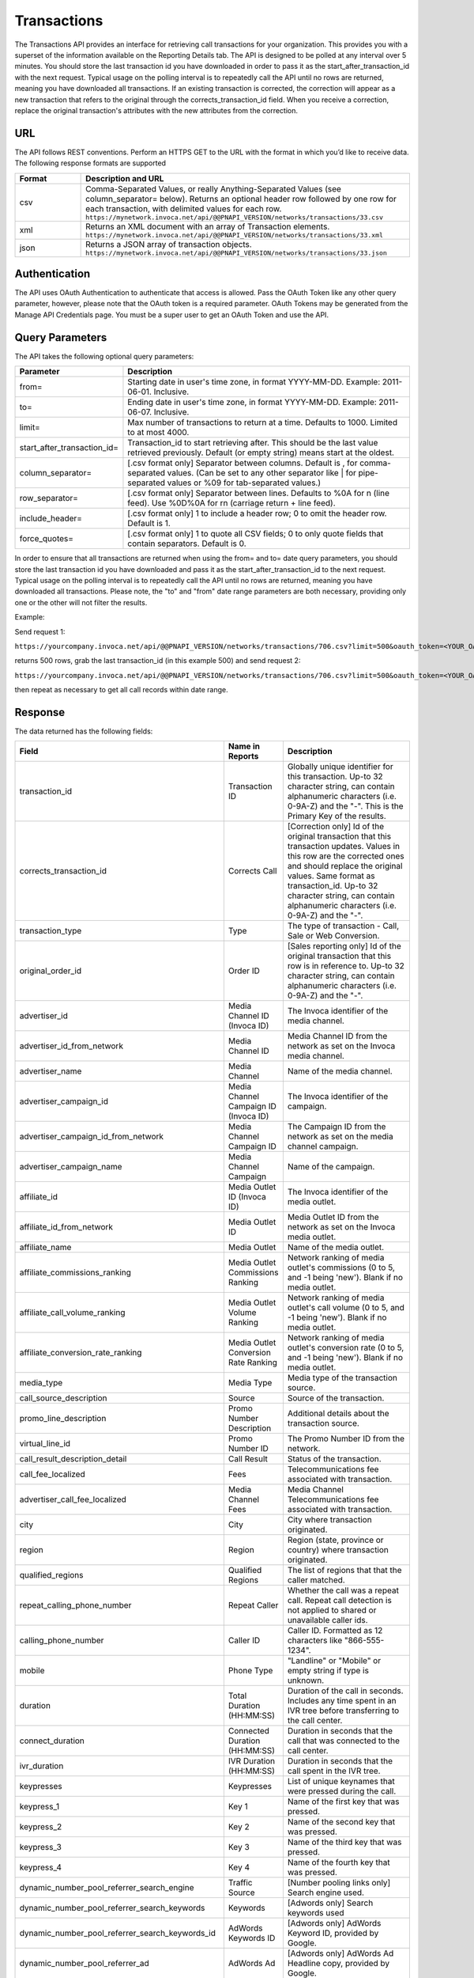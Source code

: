 Transactions
============

The Transactions API provides an interface for retrieving call transactions for your organization.
This provides you with a superset of the information available on the Reporting Details tab.
The API is designed to be polled at any interval over 5 minutes. You should store the last transaction id you have downloaded
in order to pass it as the start_after_transaction_id with the next request. Typical usage on the polling interval
is to repeatedly call the API until no rows are returned, meaning you have downloaded all transactions.
If an existing transaction is corrected, the correction will appear as a new transaction that refers to the original
through the corrects_transaction_id field. When you receive a correction, replace the original transaction's
attributes with the new attributes from the correction.

URL
---

The API follows REST conventions. Perform an HTTPS GET to the URL with the format in which you’d like to receive data. The following response formats are supported

.. list-table::
  :widths: 8 40
  :header-rows: 1
  :class: parameters

  * - Format
    - Description and URL

  * - csv
    - Comma-Separated Values, or really Anything-Separated Values (see column_separator= below). Returns an optional header row followed by one row for each transaction, with delimited values for each row. ``https://mynetwork.invoca.net/api/@@PNAPI_VERSION/networks/transactions/33.csv``

  * - xml
    - Returns an XML document with an array of Transaction elements. ``https://mynetwork.invoca.net/api/@@PNAPI_VERSION/networks/transactions/33.xml``

  * - json
    - Returns a JSON array of transaction objects. ``https://mynetwork.invoca.net/api/@@PNAPI_VERSION/networks/transactions/33.json``

Authentication
--------------

The API uses OAuth Authentication to authenticate that access is allowed.
Pass the OAuth Token like any other query parameter, however, please note that the OAuth token is a required parameter.
OAuth Tokens may be generated from the Manage API Credentials page. You must be a super user to get an OAuth Token and use the API.

Query Parameters
----------------

The API takes the following optional query parameters:

.. list-table::
  :widths: 8 40
  :header-rows: 1
  :class: parameters

  * - Parameter
    - Description

  * - from=
    - Starting date in user's time zone, in format YYYY-MM-DD. Example: 2011-06-01. Inclusive.

  * - to=
    - Ending date in user's time zone, in format YYYY-MM-DD. Example: 2011-06-07. Inclusive.

  * - limit=
    -  Max number of transactions to return at a time. Defaults to 1000. Limited to at most 4000.

  * - start_after_transaction_id=
    - Transaction_id to start retrieving after. This should be the last value retrieved previously. Default (or empty string) means start at the oldest.

  * - column_separator=
    - [.csv format only] Separator between columns. Default is , for comma-separated values. (Can be set to any other separator like \| for pipe-separated values or %09 for tab-separated values.)

  * - row_separator=
    -  [.csv format only] Separator between lines. Defaults to %0A for \n (line feed). Use %0D%0A for \r\n (carriage return + line feed).

  * - include_header=
    - [.csv format only] 1 to include a header row; 0 to omit the header row. Default is 1.

  * - force_quotes=
    - [.csv format only] 1 to quote all CSV fields; 0 to only quote fields that contain separators. Default is 0.

In order to ensure that all transactions are returned when using the from= and to= date query parameters,
you should store the last transaction id you have downloaded and pass it as the start_after_transaction_id to the next request.
Typical usage on the polling interval is to repeatedly call the API until no rows are returned, meaning you have downloaded all transactions.
Please note, the "to" and "from" date range parameters are both necessary, providing only one or the other will not filter the results.

Example:

Send request 1:

``https://yourcompany.invoca.net/api/@@PNAPI_VERSION/networks/transactions/706.csv?limit=500&oauth_token=<YOUR_OAUTH_TOKEN>&from=2015-03-26&to=2015-03-27``

returns 500 rows, grab the last transaction_id (in this example 500) and send request 2:

``https://yourcompany.invoca.net/api/@@PNAPI_VERSION/networks/transactions/706.csv?limit=500&oauth_token=<YOUR_OAUTH_TOKEN>U&from=2015-03-26&to=2015-03-27&start_after_transaction_id=500``

then repeat as necessary to get all call records within date range.

Response
--------

The data returned has the following fields:

.. list-table::
  :widths: 30 8 40
  :header-rows: 1
  :class: parameters

  * - Field
    - Name in Reports
    - Description

  * - transaction_id
    - Transaction ID
    - Globally unique identifier for this transaction. Up-to 32 character string, can contain alphanumeric characters (i.e. 0-9A-Z) and the "-". This is the Primary Key of the results.

  * - corrects_transaction_id
    - Corrects Call
    - [Correction only] Id of the original transaction that this transaction updates. Values in this row are the corrected ones and should replace the original values. Same format as transaction_id. Up-to 32 character string, can contain alphanumeric characters (i.e. 0-9A-Z) and the "-".

  * - transaction_type
    - Type
    - The type of transaction - Call, Sale or Web Conversion.

  * - original_order_id
    - Order ID
    - [Sales reporting only] Id of the original transaction that this row is in reference to. Up-to 32 character string, can contain alphanumeric characters (i.e. 0-9A-Z) and the "-".

  * - advertiser_id
    - Media Channel ID (Invoca ID)
    - The Invoca identifier of the media channel.

  * - advertiser_id_from_network
    - Media Channel ID
    - Media Channel ID from the network as set on the Invoca media channel.

  * - advertiser_name
    - Media Channel
    - Name of the media channel.

  * - advertiser_campaign_id
    - Media Channel Campaign ID (Invoca ID)
    - The Invoca identifier of the campaign.

  * - advertiser_campaign_id_from_network
    - Media Channel Campaign ID
    - The Campaign ID from the network as set on the media channel campaign.

  * - advertiser_campaign_name
    - Media Channel Campaign
    - Name of the campaign.

  * - affiliate_id
    - Media Outlet ID (Invoca ID)
    - The Invoca identifier of the media outlet.

  * - affiliate_id_from_network
    - Media Outlet ID
    - Media Outlet ID from the network as set on the Invoca media outlet.

  * - affiliate_name
    - Media Outlet
    - Name of the media outlet.

  * - affiliate_commissions_ranking
    - Media Outlet Commissions Ranking
    - Network ranking of media outlet's commissions (0 to 5, and -1 being 'new'). Blank if no media outlet.

  * - affiliate_call_volume_ranking
    - Media Outlet Volume Ranking
    - Network ranking of media outlet's call volume (0 to 5, and -1 being 'new'). Blank if no media outlet.

  * - affiliate_conversion_rate_ranking
    - Media Outlet Conversion Rate Ranking
    - Network ranking of media outlet's conversion rate (0 to 5, and -1 being 'new'). Blank if no media outlet.

  * - media_type
    - Media Type
    - Media type of the transaction source.

  * - call_source_description
    - Source
    - Source of the transaction.

  * - promo_line_description
    - Promo Number Description
    - Additional details about the transaction source.

  * - virtual_line_id
    - Promo Number ID
    - The Promo Number ID from the network.

  * - call_result_description_detail
    - Call Result
    - Status of the transaction.

  * - call_fee_localized
    - Fees
    - Telecommunications fee associated with transaction.

  * - advertiser_call_fee_localized
    - Media Channel Fees
    - Media Channel Telecommunications fee associated with transaction.

  * - city
    - City
    - City where transaction originated.

  * - region
    - Region
    - Region (state, province or country) where transaction originated.

  * - qualified_regions
    - Qualified Regions
    - The list of regions that that the caller matched.

  * - repeat_calling_phone_number
    - Repeat Caller
    - Whether the call was a repeat call. Repeat call detection is not applied to shared or unavailable caller ids.

  * - calling_phone_number
    - Caller ID
    - Caller ID. Formatted as 12 characters like "866-555-1234".

  * - mobile
    - Phone Type
    - "Landline" or "Mobile" or empty string if type is unknown.

  * - duration
    - Total Duration (HH:MM:SS)
    - Duration of the call in seconds. Includes any time spent in an IVR tree before transferring to the call center.

  * - connect_duration
    - Connected Duration (HH:MM:SS)
    - Duration in seconds that the call that was connected to the call center.

  * - ivr_duration
    - IVR Duration (HH:MM:SS)
    - Duration in seconds that the call spent in the IVR tree.

  * - keypresses
    - Keypresses
    - List of unique keynames that were pressed during the call.

  * - keypress_1
    - Key 1
    - Name of the first key that was pressed.

  * - keypress_2
    - Key 2
    - Name of the second key that was pressed.

  * - keypress_3
    - Key 3
    - Name of the third key that was pressed.

  * - keypress_4
    - Key 4
    - Name of the fourth key that was pressed.

  * - dynamic_number_pool_referrer_search_engine
    - Traffic Source
    - [Number pooling links only] Search engine used.

  * - dynamic_number_pool_referrer_search_keywords
    - Keywords
    - [Adwords only] Search keywords used

  * - dynamic_number_pool_referrer_search_keywords_id
    - AdWords Keywords ID
    - [Adwords only] AdWords Keyword ID, provided by Google.

  * - dynamic_number_pool_referrer_ad
    - AdWords Ad
    - [Adwords only] AdWords Ad Headline copy, provided by Google.

  * - dynamic_number_pool_referrer_ad_id
    - AdWords Ad ID
    - [Adwords only] AdWords Ad ID, provided by Google.

  * - dynamic_number_pool_referrer_ad_group
    - AdWords Ad Group
    - [Adwords only] AdWords Ad Group name, provided by Google.

  * - dynamic_number_pool_referrer_ad_group_id
    - AdWords Ad Group ID
    - [Adwords only] AdWords Ad Group ID, provided by Google.

  * - dynamic_number_pool_referrer_referrer_campaign
    - AdWords Campaign
    - [Adwords only] AdWords Campaign name, provided by Google.

  * - dynamic_number_pool_referrer_referrer_campaign_id
    - AdWords Campaign ID
    - [Adwords only] AdWords Campaign ID, provided by Google.

  * - dynamic_number_pool_referrer_param1_name
    - Pool Param 1 Name
    - [Number pooling links only] The name for parameter 1.

  * - dynamic_number_pool_referrer_param1_value
    - Pool Param 1 Value
    - [Number pooling links only] The value for parameter 1.

  * - dynamic_number_pool_referrer_param2_name
    - Pool Param 2 Name
    - [Number pooling links only] The name for parameter 2.

  * - dynamic_number_pool_referrer_param2_value
    - Pool Param 2 Value
    - [Number pooling links only] The value for parameter 2.

  * - dynamic_number_pool_referrer_param3_name
    - Pool Param 3 Name
    - [Number pooling links only] The name for parameter 3.

  * - dynamic_number_pool_referrer_param3_value
    - Pool Param 3 Value
    - [Number pooling links only] The value for parameter 3.

  * - dynamic_number_pool_referrer_param4_name
    - Pool Param 4 Name
    - [Number pooling links only] The name for parameter 4.

  * - dynamic_number_pool_referrer_param4_value
    - Pool Param 4 Value
    - [Number pooling links only] The value for parameter 4.

  * - dynamic_number_pool_referrer_param5_name
    - Pool Param 5 Name
    - [Number pooling links only] The name for parameter 5.

  * - dynamic_number_pool_referrer_param5_value
    - Pool Param 5 Value
    - [Number pooling links only] The value for parameter 5.

  * - dynamic_number_pool_referrer_param6_name
    - Pool Param 6 Name
    - [Number pooling links only] The name for parameter 6.

  * - dynamic_number_pool_referrer_param6_value
    - Pool Param 6 Value
    - [Number pooling links only] The value for parameter 6.

  * - dynamic_number_pool_referrer_param7_name
    - Pool Param 7 Name
    - [Number pooling links only] The name for parameter 7.

  * - dynamic_number_pool_referrer_param7_value
    - Pool Param 7 Value
    - [Number pooling links only] The value for parameter 7.

  * - dynamic_number_pool_referrer_param8_name
    - Pool Param 8 Name
    - [Number pooling links only] The name for parameter 8.

  * - dynamic_number_pool_referrer_param8_value
    - Pool Param 8 Value
    - [Number pooling links only] The value for parameter 8.

  * - dynamic_number_pool_referrer_param9_name
    - Pool Param 9 Name
    - [Number pooling links only] The name for parameter 9.

  * - dynamic_number_pool_referrer_param9_value
    - Pool Param 9 Value
    - [Number pooling links only] The value for parameter 9.

  * - dynamic_number_pool_referrer_param10_name
    - Pool Param 10 Name
    - [Number pooling links only] The name for parameter 10.

  * - dynamic_number_pool_referrer_param10_value
    - Pool Param 10 Value
    - [Number pooling links only] The value for parameter 10.

  * - dynamic_number_pool_referrer_search_type
    - Search Type
    - [Number pooling links only] "Paid" or "Organic".

  * - dynamic_number_pool_pool_type
    - Pool Type
    - [Number pooling links only] The type of pool: "Search", "SearchKeyword" or "Custom".

  * - dynamic_number_pool_id
    - Pool ID
    - [Number pooling links only] The ID of the pool.

  * - start_time_local
    - Call Start Time
    - Start of the call in the API user's time zone, followed by offset from GMT.

  * - start_time_xml
    - Call Start Time (XML formatted)
    - Start of the call in Soap XML formatted time.

  * - start_time_utc
    - Call Start Time (UTC timestamp)
    - Start of the call in milliseconds since Jan 1, 1970. Divide by 1000 to get Unix epoch time.

  * - corrected_at
    - Corrected At
    - [Correction only] Date and time the transaction was corrected, in user's time zone, followed by offset from GMT.

  * - opt_in_SMS
    - Opt In Sms
    - Whether the caller opted in to receive an SMS promotion.

  * - complete_call_id
    - Call Record ID
    - Globally unique identifier for the call this transaction is part of. Up-to 32 character string, can contain alphanumeric characters (i.e. 0-9A-Z) and the "-".

  * - transfer_from_type
    - Transfer Type
    - Where the call came from.

  * - notes
    - Notes
    - Free-form notations on transaction.

  * - reason_code
    - Reason Code
    - [Call center integration only] Call center-specific status code giving the disposition of the call.

  * - email_address
    - Email Address (Reported)
    - [Call center integration only] Email address as given to the call center.

  * - name
    - Name (Reported)
    - [Call center integration only] Customer's full name as given to the call center.

  * - address1
    - Address (Reported)
    - [Call center integration only] Customer's street address as given to the call center (first line).

  * - address2
    - Address 2 (Reported)
    - [Call center integration only] Customer's street address as given to the call center (second line).

  * - order_city
    - City (Reported)
    - [Call center integration only] Customer's city as given to the call center.

  * - state_or_province
    - State or Province (Reported)
    - [Call center integration only] Customer's state or province as given to the call center.

  * - zip_code
    - Zip Code (Reported)
    - [Call center integration only] Customer's zip code as given to the call center.

  * - country
    - Country (Reported)
    - [Call center integration only] Customer's country as given to the call center.

  * - home_phone_number
    - Home Phone (Reported)
    - [Call center integration only] Customer's home phone number as given to the call center.

  * - cell_phone_number
    - Cell Phone (Reported)
    - [Call center integration only] Customer's cell phone number as given to the call center.

  * - sku_list
    - SKU List
    - [Call center integration only] Comma-separated list of order SKUs as reported by the call center.

  * - quantity_list
    - Quantity List
    - [Call center integration only] Comma-separated list of order quantities as reported by the call center. Each quantity in the list matches the sku_list entry in that same position.

  * - sale_amount
    - Sale Amount
    - [Call center integration only] Total order amount (not including shipping) as reported by the call center.

  * - call_center_call_id
    - Call Center Call Id
    - [Call center integration only] The unique identifier assigned to the call by the call center.

  * - destination_phone_number
    - Destination Phone Number
    - The phone number where the call was transferred to (useful if an IVR transfers to multiple destinations). Up-to 20 character string, can contain numeric characters (i.e. 0-9) and the following additional characters: '-', '#', '\*', 'x', and ','.


.. list-table::
  :widths: 30 8 40
  :header-rows: 1
  :class: parameters

  * - advertiser_payin_localized
    - Earned
    - Amount paid in by media channel.

  * - affiliate_payout_localized
    - Paid
    - Amount paid out to the publisher.

  * - margin_localized
    - Margin
    - Difference between advertiser_payin_localized and affiliate_payout_localized.

  * - matching_advertiser_payin_policies
    - Matching Media Channel Payin Policies
    - List of media channel policies that matched (base, bonus1, bonus2, etc.) to determine the media channel payin, separated by +. For example,base+bonus1+bonus3. Note that if there was any media channel payin, this field guaranteed to start with base.

  * - matching_affiliate_payout_policies
    - Matching Publisher Payout Policies
    - List of publisher policies that matched (base, bonus1, bonus2, etc.) to determine the publisher payout, separated by +. For example,base+bonus2. Note that if there was any publisher payout, this field guaranteed to start with base.

  * - payout_conditions
    - Payout Conditions
    - “Base condition with { highlighting } around the term(s) that disqualified publisher payout. For example: duration > 1 min and {in_region}”.

  * - payin_conditions
    - Payin Conditions
    - “Base condition with { highlighting } around the term(s) that disqualified media channel payin. For example: duration > 1 min and {in_region}”.

  * - recording
    - Recording
    - URL to the call recording, if available.

  * - Display Name (Data Append)
    -
    -

  * - First Name (Data Append)
    -
    -

  * - Last Name (Data Append)
    -
    -

  * - Age Range (Data Append)
    -
    -

  * - Address Type (Data Append)
    -
    -

  * - Street Address (Data Append)
    -
    -

  * - City (Data Append)
    -
    -

  * - State (Data Append)
    -
    -

  * - Zip (Data Append)
    -
    -

  * - Country (Data Append)
    -
    -

Example
-------

For example, if you have this OAuth API token:

.. list-table::
  :widths: 1
  :header-rows: 1
  :class: parameters

  * - OAuth API token

  * - YbcFHZ38FNfptfZMB0RZ6dk9dOJCaCfU’

Here is an example using curl to get the next 20 transactions that occurred after transaction id C624DA2C-CF3367C3:

.. code-block:: bash

  curl -k "https://mynetwork.invoca.net//networks/transactions/33.csv?limit=20&start_after_transaction_id=C624DA2C-CF3367C3&oauth_token=YbcFHZ38FNfptfZMB0RZ6dk9dOJCaCfU"

The -k option asks curl to not bother checking the SSL certificate authority chain as that requires extra configuration.

Endpoint:

``https://invoca.net/api/@@PNAPI_VERSION/<account_type>/transactions/``
